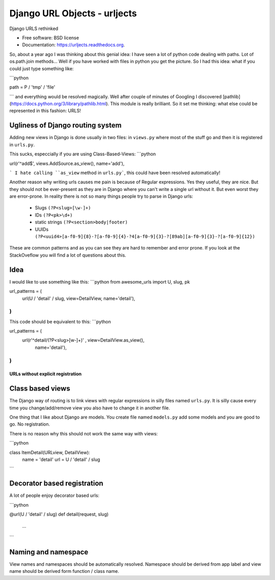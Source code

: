 ===============================
Django URL Objects - urljects
===============================

.. image:: https://img.shields.io/travis/Visgean/urljects.svg
        :target: https://travis-ci.org/Visgean/urljects

.. image:: https://img.shields.io/pypi/v/urljects.svg
        :target: https://pypi.python.org/pypi/urljects         

Django URLS rethinked

* Free software: BSD license
* Documentation: https://urljects.readthedocs.org.

So, about a year ago I was thinking about this genial idea: I have seen a lot of python code dealing with paths. Lot of os.path.join methods... Well if you have worked with files in python you get the picture. So I had this idea: what if you could just type something like:

```python

path = P / 'tmp' / 'file'

```
and everything would be resolved magically. Well after couple of minutes of Googling I discovered [pathlib](https://docs.python.org/3/library/pathlib.html). This module is really brilliant. So it set me thinking: what else could be represented in this fashion: URLS! 

Ugliness of Django routing system
------------------------------------------------------

Adding new views in Django is done usually in two files: in ``views.py`` where most of the stuff go and then it is registered in ``urls.py``. 

This sucks, especcially if you are using Class-Based-Views: 
```python

url(r'^add$', views.AddSource.as_view(), name='add'),

```
I hate calling ``as_view`` method in ``urls.py```, this could have been resolved automatically!

Another reason why writing urls causes me pain is because of Regular expressions. Yes they useful, they are nice. But they should not be ever-present  as they are in Django where you can't write a single url without it. But even worst they are error-prone. 
In reality there is not so many things people try to parse in Django urls:

 - Slugs ``(?P<slug>[\w-]+)``
 - IDs ``(?P<pk>\d+)``
 - static strings ``(?P<section>body|footer)``
 - UUIDs ``(?P<uuid4>[a-f0-9]{8}-?[a-f0-9]{4}-?4[a-f0-9]{3}-?[89ab][a-f0-9]{3}-?[a-f0-9]{12})``

These are common patterns and as you can see they are hard to remember and error prone. If you look at the StackOveflow you will find a lot of questions about this. 

Idea
------

I would like to use something like this:
```python
from awesome_urls import U, slug, pk

url_patterns = (
    url(U / 'detail' / slug, view=DetailView, name='detail'),
)
```

This code should be equivalent to this:
```python 

url_patterns = (
    url(r'^detail/(?P<slug>[\w-]+)' , view=DetailView.as_view(), 
        name='detail'),
)
```

URLs without explicit registration
============================

Class based views
----------------------------

The Django way of routing is to link views with regular expressions in silly files named ``urls.py``. It is silly cause every time you change/add/remove view you also have to change it in another file. 

One thing that I like about Django are models. You create file named ``models.py`` add some models and you are good to go. No registration. 

There is no reason why this should not work the same way with views:

```python

class ItemDetail(URLview, DetailView):
       name = 'detail'
       url = U / 'detail' / slug
```

Decorator based registration
--------------------------------------------
A lot of people enjoy decorator based urls:

```python

@url(U / 'detail' / slug)
def detail(request, slug)
     ...

```

Naming and namespace
--------------------------------------

View names and namespaces should be automatically resolved. 
Namespace should be derived from app label and view name should be derived form function / class name. 

